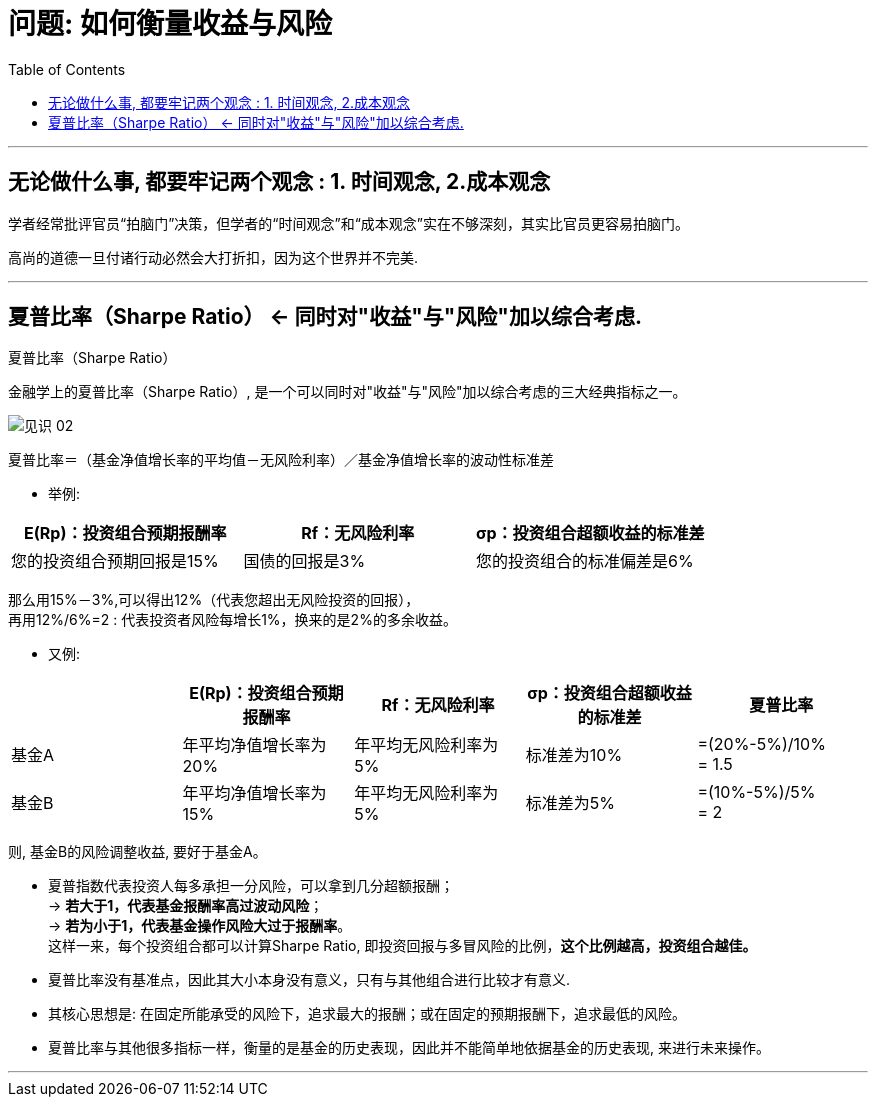 
= 问题: 如何衡量收益与风险
:toc:

---

== 无论做什么事, 都要牢记两个观念 : 1. 时间观念, 2.成本观念

学者经常批评官员“拍脑门”决策，但学者的“时间观念”和“成本观念”实在不够深刻，其实比官员更容易拍脑门。

高尚的道德一旦付诸行动必然会大打折扣，因为这个世界并不完美.


---


== 夏普比率（Sharpe Ratio） <- 同时对"收益"与"风险"加以综合考虑.

夏普比率（Sharpe Ratio）

金融学上的夏普比率（Sharpe Ratio）, 是一个可以同时对"收益"与"风险"加以综合考虑的三大经典指标之一。

image:/img_readBook/见识_02.png[]

夏普比率＝（基金净值增长率的平均值－无风险利率）／基金净值增长率的波动性标准差

- 举例:

|===
|E(Rp)：投资组合预期报酬率 |Rf：无风险利率 |σp：投资组合超额收益的标准差

|您的投资组合预期回报是15%
|国债的回报是3%
|您的投资组合的标准偏差是6%
|===

那么用15%－3%,可以得出12%（代表您超出无风险投资的回报）， +
再用12%/6%=2 : 代表投资者风险每增长1%，换来的是2%的多余收益。

- 又例:

|===
| |E(Rp)：投资组合预期报酬率 |Rf：无风险利率 |σp：投资组合超额收益的标准差 | 夏普比率



|基金A
|年平均净值增长率为20%
|年平均无风险利率为5%
|标准差为10%
|=(20%-5%)/10%  +
= 1.5

|基金B
|年平均净值增长率为15%
|年平均无风险利率为5%
|标准差为5%
|=(10%-5%)/5%  +
= 2
|===

则, 基金B的风险调整收益, 要好于基金A。

- 夏普指数代表投资人每多承担一分风险，可以拿到几分超额报酬； +
-> *若大于1，代表基金报酬率高过波动风险*； +
-> *若为小于1，代表基金操作风险大过于报酬率*。 +
这样一来，每个投资组合都可以计算Sharpe Ratio, 即投资回报与多冒风险的比例，*这个比例越高，投资组合越佳。*

- 夏普比率没有基准点，因此其大小本身没有意义，只有与其他组合进行比较才有意义.

- 其核心思想是: 在固定所能承受的风险下，追求最大的报酬；或在固定的预期报酬下，追求最低的风险。

- 夏普比率与其他很多指标一样，衡量的是基金的历史表现，因此并不能简单地依据基金的历史表现, 来进行未来操作。


---